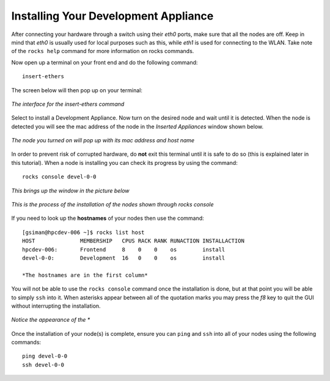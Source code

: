Installing Your Development Appliance
=====================================
After connecting your hardware through a switch using their *eth0* ports, make sure that all the nodes are off.  Keep in mind that *eth0* is usually used for local purposes such as this, while *eth1* is used for connecting to the WLAN.  Take note of the ``rocks help`` command for more information on rocks commands.

Now open up a terminal on your front end and do the following command::

   insert-ethers

The screen below will then pop up on your terminal:

.. figure:: images/3insert-ethers_Cropped.png
   :align:  center

   *The interface for the insert-ethers command*

Select to install a Development Appliance.  Now turn on the desired node and wait until it is detected.  When the node is detected you will see the mac address of the node in the *Inserted Appliances* window shown below.

.. figure:: images/4node_discovered_Cropped.png
   :align:  center

   *The node you turned on will pop up with its mac address and host name*

In order to prevent risk of corrupted hardware, do **not** exit this terminal until it is safe to do so (this is explained later in this tutorial).  When a node is installing you can check its progress by using the command::

   rocks console devel-0-0

*This brings up the window in the picture below*

.. figure:: images/5rocks-console_Cropped.png
   :align:  center

   *This is the process of the installation of the nodes shown through rocks console*

If you need to look up the **hostnames** of your nodes then use the command::

   [gsiman@hpcdev-006 ~]$ rocks list host
   HOST              MEMBERSHIP   CPUS RACK RANK RUNACTION INSTALLACTION
   hpcdev-006:       Frontend     8    0    0    os        install
   devel-0-0:        Development  16   0    0    os        install

   *The hostnames are in the first column*

You will not be able to use the ``rocks console`` command once the installation is done, but at that point you will be able to simply ``ssh`` into it.  When asterisks appear between all of the quotation marks you may press the *f8* key to quit the GUI without interrupting the installation.

.. figure:: images/6f8_okay_Cropped.png
   :align:  center

   *Notice the appearance of the **

Once the installation of your node(s) is complete, ensure you can ``ping`` and ``ssh`` into all of your nodes using the following commands::

   ping devel-0-0
   ssh devel-0-0

